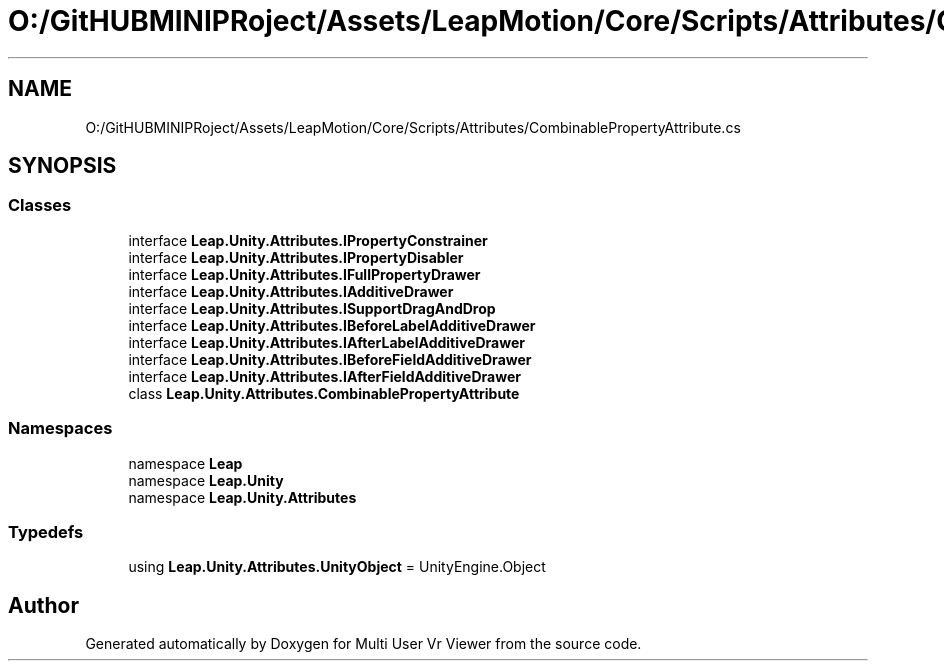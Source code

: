 .TH "O:/GitHUBMINIPRoject/Assets/LeapMotion/Core/Scripts/Attributes/CombinablePropertyAttribute.cs" 3 "Sat Jul 20 2019" "Version https://github.com/Saurabhbagh/Multi-User-VR-Viewer--10th-July/" "Multi User Vr Viewer" \" -*- nroff -*-
.ad l
.nh
.SH NAME
O:/GitHUBMINIPRoject/Assets/LeapMotion/Core/Scripts/Attributes/CombinablePropertyAttribute.cs
.SH SYNOPSIS
.br
.PP
.SS "Classes"

.in +1c
.ti -1c
.RI "interface \fBLeap\&.Unity\&.Attributes\&.IPropertyConstrainer\fP"
.br
.ti -1c
.RI "interface \fBLeap\&.Unity\&.Attributes\&.IPropertyDisabler\fP"
.br
.ti -1c
.RI "interface \fBLeap\&.Unity\&.Attributes\&.IFullPropertyDrawer\fP"
.br
.ti -1c
.RI "interface \fBLeap\&.Unity\&.Attributes\&.IAdditiveDrawer\fP"
.br
.ti -1c
.RI "interface \fBLeap\&.Unity\&.Attributes\&.ISupportDragAndDrop\fP"
.br
.ti -1c
.RI "interface \fBLeap\&.Unity\&.Attributes\&.IBeforeLabelAdditiveDrawer\fP"
.br
.ti -1c
.RI "interface \fBLeap\&.Unity\&.Attributes\&.IAfterLabelAdditiveDrawer\fP"
.br
.ti -1c
.RI "interface \fBLeap\&.Unity\&.Attributes\&.IBeforeFieldAdditiveDrawer\fP"
.br
.ti -1c
.RI "interface \fBLeap\&.Unity\&.Attributes\&.IAfterFieldAdditiveDrawer\fP"
.br
.ti -1c
.RI "class \fBLeap\&.Unity\&.Attributes\&.CombinablePropertyAttribute\fP"
.br
.in -1c
.SS "Namespaces"

.in +1c
.ti -1c
.RI "namespace \fBLeap\fP"
.br
.ti -1c
.RI "namespace \fBLeap\&.Unity\fP"
.br
.ti -1c
.RI "namespace \fBLeap\&.Unity\&.Attributes\fP"
.br
.in -1c
.SS "Typedefs"

.in +1c
.ti -1c
.RI "using \fBLeap\&.Unity\&.Attributes\&.UnityObject\fP = UnityEngine\&.Object"
.br
.in -1c
.SH "Author"
.PP 
Generated automatically by Doxygen for Multi User Vr Viewer from the source code\&.
